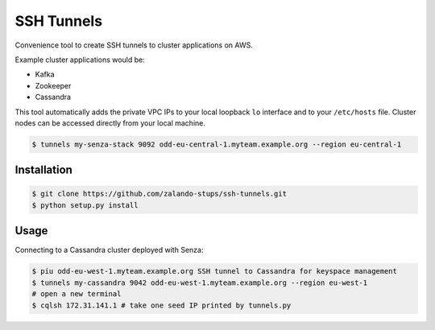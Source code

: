 ===========
SSH Tunnels
===========

Convenience tool to create SSH tunnels to cluster applications on AWS.

Example cluster applications would be:

* Kafka
* Zookeeper
* Cassandra

This tool automatically adds the private VPC IPs to your local loopback ``lo`` interface
and to your ``/etc/hosts`` file.
Cluster nodes can be accessed directly from your local machine.

.. code-block:: bash

    $ tunnels my-senza-stack 9092 odd-eu-central-1.myteam.example.org --region eu-central-1

Installation
============

.. code-block:: bash

    $ git clone https://github.com/zalando-stups/ssh-tunnels.git
    $ python setup.py install

Usage
=====

Connecting to a Cassandra cluster deployed with Senza:

.. code-block:: bash

    $ piu odd-eu-west-1.myteam.example.org SSH tunnel to Cassandra for keyspace management
    $ tunnels my-cassandra 9042 odd-eu-west-1.myteam.example.org --region eu-west-1
    # open a new terminal
    $ cqlsh 172.31.141.1 # take one seed IP printed by tunnels.py
